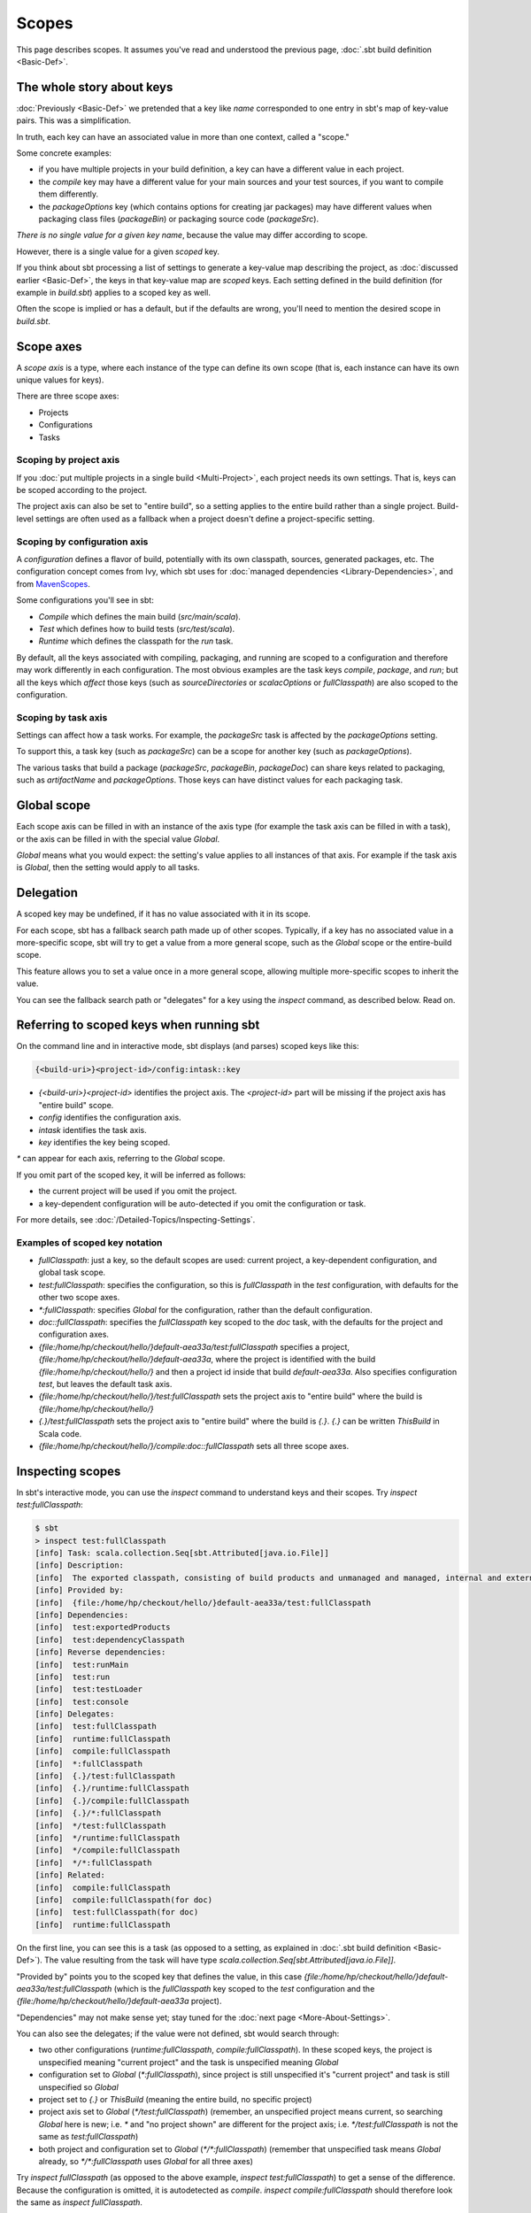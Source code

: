 ======
Scopes
======

This page describes scopes. It assumes you've read and understood the
previous page, :doc:`.sbt build definition <Basic-Def>`.

The whole story about keys
--------------------------

:doc:`Previously <Basic-Def>` we pretended that a key like
`name` corresponded to one entry in sbt's map of key-value pairs. This
was a simplification.

In truth, each key can have an associated value in more than one
context, called a "scope."

Some concrete examples:

-  if you have multiple projects in your build definition, a key can
   have a different value in each project.
-  the `compile` key may have a different value for your main sources
   and your test sources, if you want to compile them differently.
-  the `packageOptions` key (which contains options for creating jar
   packages) may have different values when packaging class files
   (`packageBin`) or packaging source code (`packageSrc`).

*There is no single value for a given key name*, because the value may
differ according to scope.

However, there is a single value for a given *scoped* key.

If you think about sbt processing a list of settings to generate a
key-value map describing the project, as :doc:`discussed earlier <Basic-Def>`,
the keys in that key-value map are *scoped* keys.
Each setting defined in the build definition (for example in
`build.sbt`) applies to a scoped key as well.

Often the scope is implied or has a default, but if the defaults are
wrong, you'll need to mention the desired scope in `build.sbt`.

Scope axes
----------

A *scope axis* is a type, where each instance of the type can define its
own scope (that is, each instance can have its own unique values for
keys).

There are three scope axes:

-  Projects
-  Configurations
-  Tasks

Scoping by project axis
~~~~~~~~~~~~~~~~~~~~~~~

If you :doc:`put multiple projects in a single build <Multi-Project>`, each project needs its own settings. That is, keys can
be scoped according to the project.

The project axis can also be set to "entire build", so a setting applies
to the entire build rather than a single project. Build-level settings
are often used as a fallback when a project doesn't define a
project-specific setting.

Scoping by configuration axis
~~~~~~~~~~~~~~~~~~~~~~~~~~~~~

A *configuration* defines a flavor of build, potentially with its own
classpath, sources, generated packages, etc. The configuration concept
comes from Ivy, which sbt uses for :doc:`managed dependencies <Library-Dependencies>`, and from
`MavenScopes <http://maven.apache.org/guides/introduction/introduction-to-dependency-mechanism.html#Dependency_Scope>`_.

Some configurations you'll see in sbt:

-  `Compile` which defines the main build (`src/main/scala`).
-  `Test` which defines how to build tests (`src/test/scala`).
-  `Runtime` which defines the classpath for the `run` task.

By default, all the keys associated with compiling, packaging, and
running are scoped to a configuration and therefore may work differently
in each configuration. The most obvious examples are the task keys
`compile`, `package`, and `run`; but all the keys which *affect*
those keys (such as `sourceDirectories` or `scalacOptions` or
`fullClasspath`) are also scoped to the configuration.

Scoping by task axis
~~~~~~~~~~~~~~~~~~~~

Settings can affect how a task works. For example, the `packageSrc`
task is affected by the `packageOptions` setting.

To support this, a task key (such as `packageSrc`) can be a scope for
another key (such as `packageOptions`).

The various tasks that build a package (`packageSrc`,
`packageBin`, `packageDoc`) can share keys related to packaging,
such as `artifactName` and `packageOptions`. Those keys can have
distinct values for each packaging task.

Global scope
------------

Each scope axis can be filled in with an instance of the axis type (for
example the task axis can be filled in with a task), or the axis can be
filled in with the special value `Global`.

`Global` means what you would expect: the setting's value applies to
all instances of that axis. For example if the task axis is `Global`,
then the setting would apply to all tasks.

Delegation
----------

A scoped key may be undefined, if it has no value associated with it in
its scope.

For each scope, sbt has a fallback search path made up of other scopes.
Typically, if a key has no associated value in a more-specific scope,
sbt will try to get a value from a more general scope, such as the
`Global` scope or the entire-build scope.

This feature allows you to set a value once in a more general scope,
allowing multiple more-specific scopes to inherit the value.

You can see the fallback search path or "delegates" for a key using the
`inspect` command, as described below. Read on.

Referring to scoped keys when running sbt
-----------------------------------------

On the command line and in interactive mode, sbt displays (and parses)
scoped keys like this:

.. code-block:: text

    {<build-uri>}<project-id>/config:intask::key

-  `{<build-uri>}<project-id>` identifies the project axis. The
   `<project-id>` part will be missing if the project axis has "entire
   build" scope.
-  `config` identifies the configuration axis.
-  `intask` identifies the task axis.
-  `key` identifies the key being scoped.

`*` can appear for each axis, referring to the `Global` scope.

If you omit part of the scoped key, it will be inferred as follows:

-  the current project will be used if you omit the project.
-  a key-dependent configuration will be auto-detected if you omit the
   configuration or task.

For more details, see :doc:`/Detailed-Topics/Inspecting-Settings`.

Examples of scoped key notation
~~~~~~~~~~~~~~~~~~~~~~~~~~~~~~~

-  `fullClasspath`: just a key, so the default scopes are used:
   current project, a key-dependent configuration, and global task
   scope.
-  `test:fullClasspath`: specifies the configuration, so this is
   `fullClasspath` in the `test` configuration, with defaults for
   the other two scope axes.
-  `*:fullClasspath`: specifies `Global` for the configuration,
   rather than the default configuration.
-  `doc::fullClasspath`: specifies the `fullClasspath` key scoped
   to the `doc` task, with the defaults for the project and
   configuration axes.
-  `{file:/home/hp/checkout/hello/}default-aea33a/test:fullClasspath`
   specifies a project,
   `{file:/home/hp/checkout/hello/}default-aea33a`, where the project
   is identified with the build `{file:/home/hp/checkout/hello/}` and
   then a project id inside that build `default-aea33a`. Also
   specifies configuration `test`, but leaves the default task axis.
-  `{file:/home/hp/checkout/hello/}/test:fullClasspath` sets the
   project axis to "entire build" where the build is
   `{file:/home/hp/checkout/hello/}`
-  `{.}/test:fullClasspath` sets the project axis to "entire build"
   where the build is `{.}`. `{.}` can be written `ThisBuild` in
   Scala code.
-  `{file:/home/hp/checkout/hello/}/compile:doc::fullClasspath` sets
   all three scope axes.

Inspecting scopes
-----------------

In sbt's interactive mode, you can use the `inspect` command to
understand keys and their scopes. Try `inspect test:fullClasspath`:

.. code-block:: text

    $ sbt
    > inspect test:fullClasspath
    [info] Task: scala.collection.Seq[sbt.Attributed[java.io.File]]
    [info] Description:
    [info]  The exported classpath, consisting of build products and unmanaged and managed, internal and external dependencies.
    [info] Provided by:
    [info]  {file:/home/hp/checkout/hello/}default-aea33a/test:fullClasspath
    [info] Dependencies:
    [info]  test:exportedProducts
    [info]  test:dependencyClasspath
    [info] Reverse dependencies:
    [info]  test:runMain
    [info]  test:run
    [info]  test:testLoader
    [info]  test:console
    [info] Delegates:
    [info]  test:fullClasspath
    [info]  runtime:fullClasspath
    [info]  compile:fullClasspath
    [info]  *:fullClasspath
    [info]  {.}/test:fullClasspath
    [info]  {.}/runtime:fullClasspath
    [info]  {.}/compile:fullClasspath
    [info]  {.}/*:fullClasspath
    [info]  */test:fullClasspath
    [info]  */runtime:fullClasspath
    [info]  */compile:fullClasspath
    [info]  */*:fullClasspath
    [info] Related:
    [info]  compile:fullClasspath
    [info]  compile:fullClasspath(for doc)
    [info]  test:fullClasspath(for doc)
    [info]  runtime:fullClasspath

On the first line, you can see this is a task (as opposed to a setting,
as explained in :doc:`.sbt build definition <Basic-Def>`).
The value resulting from the task will have type
`scala.collection.Seq[sbt.Attributed[java.io.File]]`.

"Provided by" points you to the scoped key that defines the value, in
this case
`{file:/home/hp/checkout/hello/}default-aea33a/test:fullClasspath`
(which is the `fullClasspath` key scoped to the `test`
configuration and the `{file:/home/hp/checkout/hello/}default-aea33a`
project).

"Dependencies" may not make sense yet; stay tuned for the :doc:`next page <More-About-Settings>`.

You can also see the delegates; if the value were not defined, sbt would
search through:

-  two other configurations (`runtime:fullClasspath`,
   `compile:fullClasspath`). In these scoped keys, the project is
   unspecified meaning "current project" and the task is unspecified
   meaning `Global`
-  configuration set to `Global` (`*:fullClasspath`), since project
   is still unspecified it's "current project" and task is still
   unspecified so `Global`
-  project set to `{.}` or `ThisBuild` (meaning the entire build, no
   specific project)
-  project axis set to `Global` (`*/test:fullClasspath`) (remember,
   an unspecified project means current, so searching `Global` here is
   new; i.e. `*` and "no project shown" are different for the project
   axis; i.e. `*/test:fullClasspath` is not the same as
   `test:fullClasspath`)
-  both project and configuration set to `Global`
   (`*/*:fullClasspath`) (remember that unspecified task means
   `Global` already, so `*/*:fullClasspath` uses `Global` for all
   three axes)

Try `inspect fullClasspath` (as opposed to the above example,
`inspect test:fullClasspath`) to get a sense of the difference.
Because the configuration is omitted, it is autodetected as `compile`.
`inspect compile:fullClasspath` should therefore look the same as
`inspect fullClasspath`.

Try `inspect *:fullClasspath` for another contrast.
`fullClasspath` is not defined in the `Global` configuration by
default.

Again, for more details, see :doc:`/Detailed-Topics/Inspecting-Settings`.

Referring to scopes in a build definition
-----------------------------------------

If you create a setting in `build.sbt` with a bare key, it will be
scoped to the current project, configuration `Global` and task
`Global`:

::

    name := "hello"

Run sbt and `inspect name` to see that it's provided by
`{file:/home/hp/checkout/hello/}default-aea33a/*:name`, that is, the
project is `{file:/home/hp/checkout/hello/}default-aea33a`, the
configuration is `*` (meaning global), and the task is not shown
(which also means global).

`build.sbt` always defines settings for a single project, so the
"current project" is the project you're defining in that particular
`build.sbt`. (For :doc:`multi-project builds <Multi-Project>`, each project has its own `build.sbt`.)

Keys have an overloaded method called `in` used to set the scope. The
argument to `in` can be an instance of any of the scope axes. So for
example, though there's no real reason to do this, you could set the
name scoped to the `Compile` configuration:

::

    name in Compile := "hello"

or you could set the name scoped to the `packageBin` task (pointless!
just an example):

::

    name in packageBin := "hello"

or you could set the name with multiple scope axes, for example in the
`packageBin` task in the `Compile` configuration:

::

    name in (Compile, packageBin) := "hello"

or you could use `Global` for all axes:

::

    name in Global := "hello"

(`name in Global` implicitly converts the scope axis `Global` to a
scope with all axes set to `Global`; the task and configuration are
already `Global` by default, so here the effect is to make the project
`Global`, that is, define `*/*:name` rather than
`{file:/home/hp/checkout/hello/}default-aea33a/*:name`)

If you aren't used to Scala, a reminder: it's important to understand
that `in` and `:=` are just methods, not magic. Scala lets you write
them in a nicer way, but you could also use the Java style:

::

    name.in(Compile).:=("hello")

There's no reason to use this ugly syntax, but it illustrates that these
are in fact methods.

When to specify a scope
-----------------------

You need to specify the scope if the key in question is normally scoped.
For example, the `compile` task, by default, is scoped to `Compile`
and `Test` configurations, and does not exist outside of those scopes.

To change the value associated with the `compile` key, you need to
write `compile in Compile` or `compile in Test`. Using plain
`compile` would define a new compile task scoped to the current
project, rather than overriding the standard compile tasks which are
scoped to a configuration.

If you get an error like *"Reference to undefined setting"*, often
you've failed to specify a scope, or you've specified the wrong scope.
The key you're using may be defined in some other scope. sbt will try to
suggest what you meant as part of the error message; look for "Did you
mean compile:compile?"

One way to think of it is that a name is only *part* of a key. In
reality, all keys consist of both a name, and a scope (where the scope
has three axes). The entire expression
`packageOptions in (Compile, packageBin)` is a key name, in other
words. Simply `packageOptions` is also a key name, but a different one
(for keys with no `in`, a scope is implicitly assumed: current
project, global config, global task).

Next
----

Now that you understand scopes, you can :doc:`learn more about settings <More-About-Settings>`.
